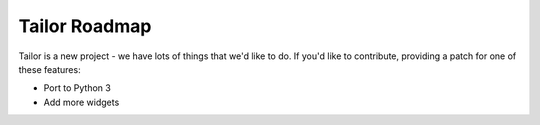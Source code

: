 Tailor Roadmap
==============

Tailor is a new project - we have lots of things that we'd like to do. If
you'd like to contribute, providing a patch for one of these features:

* Port to Python 3
* Add more widgets
